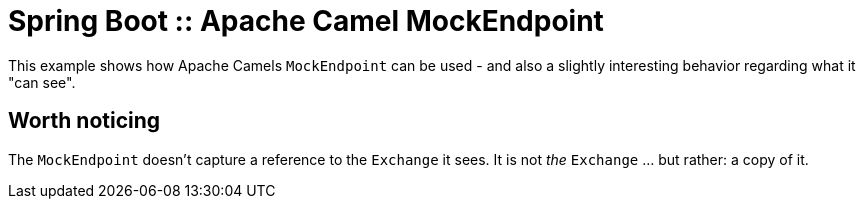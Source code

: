 # Spring Boot :: Apache Camel MockEndpoint

This example shows how Apache Camels `MockEndpoint` can be used - and also a slightly interesting behavior regarding what it "can see".

## Worth noticing
The `MockEndpoint` doesn't capture a reference to the `Exchange` it sees. It is not _the_ `Exchange` ... but rather: a copy of it.